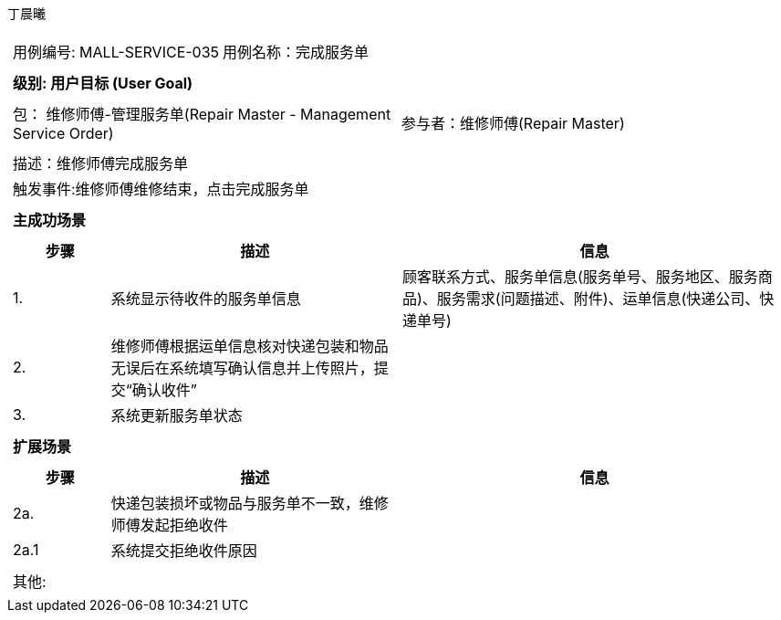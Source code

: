丁晨曦
[cols="1a"]
|===

|
[frame="none"]
[cols="1,1"]
!===
! 用例编号: MALL-SERVICE-035
! 用例名称：完成服务单

|
[frame="none"]
[cols="1", options="header"]
!===
! 级别: 用户目标 (User Goal)
!===

|
[frame="none"]
[cols="2"]
!===
! 包： 维修师傅-管理服务单(Repair Master - Management Service Order)
! 参与者：维修师傅(Repair Master)
!===

|
[frame="none"]
[cols="1"]
!===
! 描述：维修师傅完成服务单
! 触发事件:维修师傅维修结束，点击完成服务单
!===

|
[frame="none"]
[cols="1", options="header"]
!===
! 主成功场景
!===

|
[frame="none"]
[cols="1,3,4", options="header"]
!===
! 步骤 ! 描述 ! 信息

! 1.
!系统显示待收件的服务单信息
!顾客联系方式、服务单信息(服务单号、服务地区、服务商品)、服务需求(问题描述、附件)、运单信息(快递公司、快递单号)

! 2.
!维修师傅根据运单信息核对快递包装和物品无误后在系统填写确认信息并上传照片，提交“确认收件”
!

! 3.
!系统更新服务单状态
!

!===

|
[frame="none"]
[cols="1", options="header"]
!===
! 扩展场景
!===

|
[frame="none"]
[cols="1,3,4", options="header"]

!===
! 步骤 ! 描述 ! 信息

!2a.
!快递包装损坏或物品与服务单不一致，维修师傅发起拒绝收件
!

!2a.1
!系统提交拒绝收件原因
!
!===

|
[frame="none"]
[cols="1"]
!===
! 其他:
!===
|===
